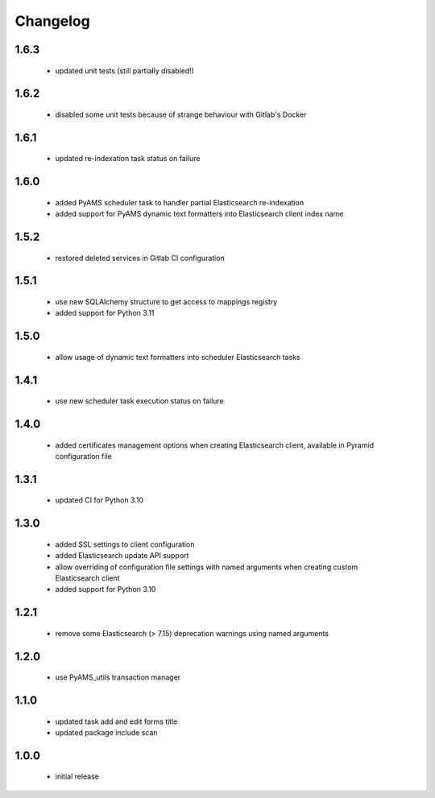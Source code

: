 Changelog
=========

1.6.3
-----
 - updated unit tests (still partially disabled!)

1.6.2
-----
 - disabled some unit tests because of strange behaviour with Gitlab's Docker

1.6.1
-----
 - updated re-indexation task status on failure

1.6.0
-----
 - added PyAMS scheduler task to handler partial Elasticsearch re-indexation
 - added support for PyAMS dynamic text formatters into Elasticsearch client index name

1.5.2
-----
 - restored deleted services in Gitlab CI configuration

1.5.1
-----
 - use new SQLAlchemy structure to get access to mappings registry
 - added support for Python 3.11

1.5.0
-----
 - allow usage of dynamic text formatters into scheduler Elasticsearch tasks

1.4.1
-----
 - use new scheduler task execution status on failure

1.4.0
-----
 - added certificates management options when creating Elasticsearch client, available in
   Pyramid configuration file

1.3.1
-----
 - updated CI for Python 3.10

1.3.0
-----
 - added SSL settings to client configuration
 - added Elasticsearch update API support
 - allow overriding of configuration file settings with named arguments when creating
   custom Elasticsearch client
 - added support for Python 3.10

1.2.1
-----
 - remove some Elasticsearch (> 7.15) deprecation warnings using named arguments

1.2.0
-----
 - use PyAMS_utils transaction manager

1.1.0
-----
 - updated task add and edit forms title
 - updated package include scan

1.0.0
-----
 - initial release

